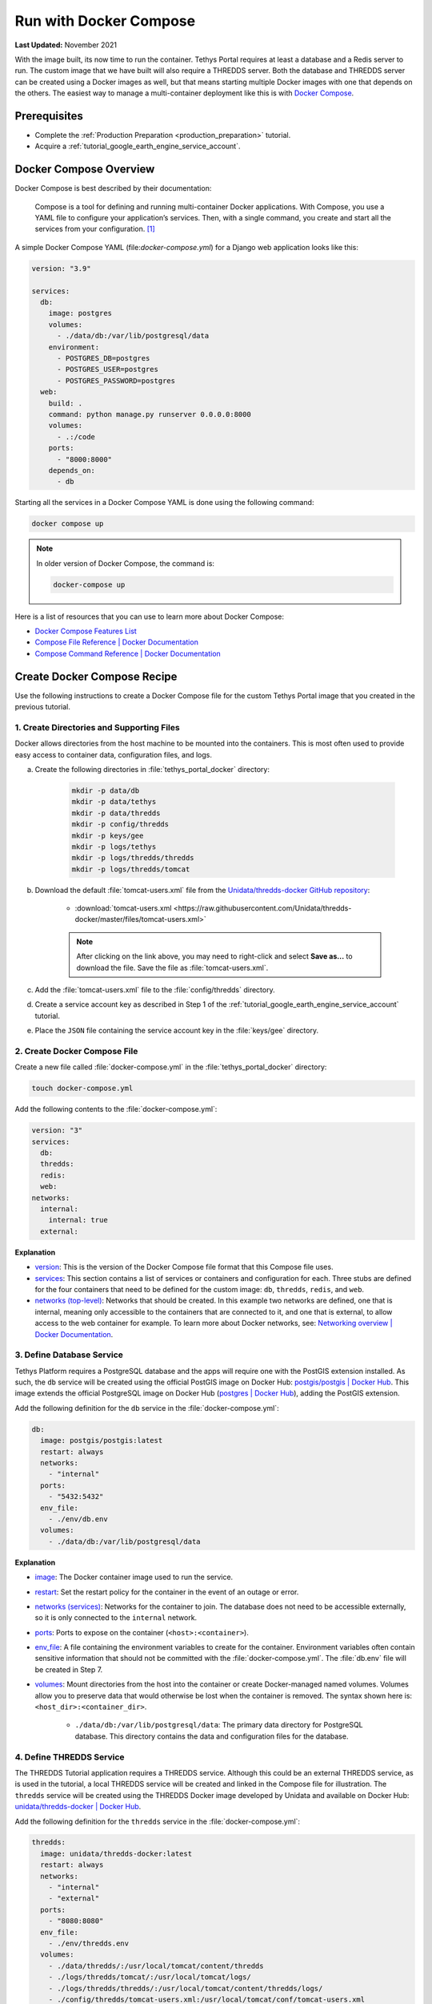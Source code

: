 .. _docker_run_with_compose:

***********************
Run with Docker Compose
***********************

**Last Updated:** November 2021

With the image built, its now time to run the container. Tethys Portal requires at least a database and a Redis server to run. The custom image that we have built will also require a THREDDS server. Both the database and THREDDS server can be created using a Docker images as well, but that means starting multiple Docker images with one that depends on the others. The easiest way to manage a multi-container deployment like this is with `Docker Compose <https://docs.docker.com/compose/>`_.

Prerequisites
=============

* Complete the :ref:`Production Preparation <production_preparation>` tutorial.
* Acquire a :ref:`tutorial_google_earth_engine_service_account`.

Docker Compose Overview
=======================

Docker Compose is best described by their documentation:

    Compose is a tool for defining and running multi-container Docker applications. With Compose, you use a YAML file to configure your application’s services. Then, with a single command, you create and start all the services from your configuration. [#f1]_

A simple Docker Compose YAML (file:`docker-compose.yml`) for a Django web application looks like this:

.. code-block::

    version: "3.9"

    services:
      db:
        image: postgres
        volumes:
          - ./data/db:/var/lib/postgresql/data
        environment:
          - POSTGRES_DB=postgres
          - POSTGRES_USER=postgres
          - POSTGRES_PASSWORD=postgres
      web:
        build: .
        command: python manage.py runserver 0.0.0.0:8000
        volumes:
          - .:/code
        ports:
          - "8000:8000"
        depends_on:
          - db

Starting all the services in a Docker Compose YAML is done using the following command:

.. code-block::

    docker compose up

.. note::

    In older version of Docker Compose, the command is:

    .. code-block::

        docker-compose up

Here is a list of resources that you can use to learn more about Docker Compose:

* `Docker Compose Features List <https://docs.docker.com/compose/#features>`_
* `Compose File Reference | Docker Documentation <https://docs.docker.com/compose/compose-file/>`_
* `Compose Command Reference | Docker Documentation <https://docs.docker.com/compose/cli-command/>`_

Create Docker Compose Recipe
============================

Use the following instructions to create a Docker Compose file for the custom Tethys Portal image that you created in the previous tutorial.

1. Create Directories and Supporting Files
------------------------------------------

Docker allows directories from the host machine to be mounted into the containers. This is most often used to provide easy access to container data, configuration files, and logs.

a. Create the following directories in :file:`tethys_portal_docker` directory:

    .. code-block::

        mkdir -p data/db
        mkdir -p data/tethys
        mkdir -p data/thredds
        mkdir -p config/thredds
        mkdir -p keys/gee
        mkdir -p logs/tethys
        mkdir -p logs/thredds/thredds
        mkdir -p logs/thredds/tomcat

b. Download the default :file:`tomcat-users.xml` file from the `Unidata/thredds-docker GitHub repository <https://github.com/Unidata/thredds-docker>`_:

    * :download:`tomcat-users.xml <https://raw.githubusercontent.com/Unidata/thredds-docker/master/files/tomcat-users.xml>`

    .. note::

        After clicking on the link above, you may need to right-click and select **Save as...** to download the file. Save the file as :file:`tomcat-users.xml`.

c. Add the :file:`tomcat-users.xml` file to the :file:`config/thredds` directory.

d. Create a service account key as described in Step 1 of the :ref:`tutorial_google_earth_engine_service_account` tutorial.

e. Place the ``JSON`` file containing the service account key in the :file:`keys/gee` directory.

2. Create Docker Compose File
-----------------------------

.. _`image`: https://docs.docker.com/compose/compose-file/compose-file-v3/#image
.. _`build`: https://docs.docker.com/compose/compose-file/compose-file-v3/#build
.. _`restart`: https://docs.docker.com/compose/compose-file/compose-file-v3/#restart
.. _`depends_on`: https://docs.docker.com/compose/compose-file/compose-file-v3/#depends_on
.. _`networks (services)`: https://docs.docker.com/compose/compose-file/compose-file-v3/#networks
.. _`ports`: https://docs.docker.com/compose/compose-file/compose-file-v3/#ports
.. _`env_file`: https://docs.docker.com/compose/compose-file/compose-file-v3/#env_file
.. _`volumes`: https://docs.docker.com/compose/compose-file/compose-file-v3/#volumes

Create a new file called :file:`docker-compose.yml` in the :file:`tethys_portal_docker` directory:

.. code-block::

    touch docker-compose.yml

Add the following contents to the :file:`docker-compose.yml`:

.. code-block:: yaml

    version: "3"
    services:
      db:
      thredds:
      redis:
      web:
    networks:
      internal:
        internal: true
      external:

**Explanation**

* `version <https://docs.docker.com/compose/compose-file/compose-file-v3/#compose-and-docker-compatibility-matrix>`_: This is the version of the Docker Compose file format that this Compose file uses.
* `services <https://docs.docker.com/compose/compose-file/compose-file-v3/#service-configuration-reference>`_: This section contains a list of services or containers and configuration for each. Three stubs are defined for the four containers that need to be defined for the custom image: ``db``, ``thredds``, ``redis``, and ``web``.
* `networks (top-level) <https://docs.docker.com/compose/compose-file/compose-file-v3/#network-configuration-reference>`_: Networks that should be created. In this example two networks are defined, one that is internal, meaning only accessible to the containers that are connected to it, and one that is external, to allow access to the web container for example. To learn more about Docker networks, see: `Networking overview | Docker Documentation <https://docs.docker.com/network/>`_.

3. Define Database Service
--------------------------

.. _`postgis/postgis | Docker Hub`: https://hub.docker.com/r/postgis/postgis
.. _`postgres | Docker Hub`: https://hub.docker.com/_/postgres

Tethys Platform requires a PostgreSQL database and the apps will require one with the PostGIS extension installed. As such, the ``db`` service will be created using the official PostGIS image on Docker Hub: `postgis/postgis | Docker Hub`_. This image extends the official PostgreSQL image on Docker Hub (`postgres | Docker Hub`_), adding the PostGIS extension.

Add the following definition for the ``db`` service in the :file:`docker-compose.yml`:

.. code-block:: yaml

    db:
      image: postgis/postgis:latest
      restart: always
      networks:
        - "internal"
      ports:
        - "5432:5432"
      env_file:
        - ./env/db.env
      volumes:
        - ./data/db:/var/lib/postgresql/data

**Explanation**

* `image`_: The Docker container image used to run the service.
* `restart`_: Set the restart policy for the container in the event of an outage or error.
* `networks (services)`_: Networks for the container to join. The database does not need to be accessible externally, so it is only connected to the ``internal`` network.
* `ports`_: Ports to expose on the container (``<host>:<container>``).
* `env_file`_: A file containing the environment variables to create for the container. Environment variables often contain sensitive information that should not be committed with the :file:`docker-compose.yml`. The :file:`db.env` file will be created in Step 7.
* `volumes`_: Mount directories from the host into the container or create Docker-managed named volumes. Volumes allow you to preserve data that would otherwise be lost when the container is removed. The syntax shown here is: ``<host_dir>:<container_dir>``.

    * ``./data/db:/var/lib/postgresql/data``: The primary data directory for PostgreSQL database. This directory contains the data and configuration files for the database.

4. Define THREDDS Service
-------------------------

.. _`unidata/thredds-docker | Docker Hub`: https://hub.docker.com/r/unidata/thredds-docker

The THREDDS Tutorial application requires a THREDDS service. Although this could be an external THREDDS service, as is used in the tutorial, a local THREDDS service will be created and linked in the Compose file for illustration. The ``thredds`` service will be created using the  THREDDS Docker image developed by Unidata and available on Docker Hub: `unidata/thredds-docker | Docker Hub`_.

Add the following definition for the ``thredds`` service in the :file:`docker-compose.yml`:

.. code-block:: yaml

    thredds:
      image: unidata/thredds-docker:latest
      restart: always
      networks:
        - "internal"
        - "external"
      ports:
        - "8080:8080"
      env_file:
        - ./env/thredds.env
      volumes:
        - ./data/thredds/:/usr/local/tomcat/content/thredds
        - ./logs/thredds/tomcat/:/usr/local/tomcat/logs/
        - ./logs/thredds/thredds/:/usr/local/tomcat/content/thredds/logs/
        - ./config/thredds/tomcat-users.xml:/usr/local/tomcat/conf/tomcat-users.xml

**Explanation**

* `image`_: The Docker container image used to run the service.
* `restart`_: Set the restart policy for the container in the event of an outage or error.
* `networks (services)`_: Networks for the container to join. The THREDDS server is a map server and needs to be externally accessible, so it is added to both the ``internal`` and ``external`` networks.
* `ports`_: Ports to expose on the container (``<host>:<container>``).
* `env_file`_: A file containing the environment variables to create for the container. Environment variables often contain sensitive information that should not be committed with the :file:`docker-compose.yml`. The :file:`thredds.env` file will be created in Step 7.
* `volumes`_: Mount directories from the host into the container or create Docker-managed named volumes. Volumes allow you to preserve data that would otherwise be lost when the container is removed. The syntax shown here is: ``<host_dir>:<container_dir>``.

    * ``./data/thredds/:/usr/local/tomcat/content/thredds``: Main content directory for THREDDS. This directory will contain the data and XML configuration files for THREDDS.
    * ``./logs/thredds/tomcat/:/usr/local/tomcat/logs/``: Logs for Tomcat, the server running THREDDS.
    * ``./logs/thredds/thredds/:/usr/local/tomcat/content/thredds/logs/``: Logs for THREDDS.
    * ``./config/thredds/tomcat-users.xml:/usr/local/tomcat/conf/tomcat-users.xml``: Tomcat user configuration file. Use this file to create user accounts for the THREDDS Data Manager service that is also run inside the container (see: `THREDDS Data Manager (TDM) <https://www.unidata.ucar.edu/software/tds/current/reference/collections/TDM.html>`_ and `Manager App HOW-TO | Tomcat Documentation <https://tomcat.apache.org/tomcat-8.0-doc/manager-howto.html>`_).

5. Define Redis Service
-----------------------

.. _`redis | Docker Hub`: https://hub.docker.com/_/redis

`Redis <https://redis.io/>`_ is an open source, in-memory key-value store that is used by Tethys Platform in production as a message broker for supporting web sockets and other asynchronous capabilities provided by `Django Channels <https://channels.readthedocs.io/en/stable/>`_. The ``redis`` service will be created using the official Redis Docker container image on Docker Hub: `redis | Docker Hub`_.

Add the following definition for the ``redis`` service in the :file:`docker-compose.yml`:

.. code-block:: yaml

    redis:
      image: redis:latest
      restart: always
      networks:
        - "internal"
      ports:
        - "6379:6379"

**Explanation**

* `image`_: The Docker container image used to run the service.
* `restart`_: Set the restart policy for the container in the event of an outage or error.
* `networks (services)`_: Networks for the container to join. The Redis server is does not need to be accessed externally, so it is added to only the ``internal`` network.
* `ports`_: Ports to expose on the container (``<host>:<container>``).

6. Define Tethys Service
------------------------

With the service dependencies for the Tethys container defined, we can now implement the service definition for the Tethys container (``web``).

Add the following definition for the ``web`` service in the :file:`docker-compose.yml`:

.. code-block:: yaml

    web:
      image: tethys-portal-docker:latest
      build: .
      restart: always
      depends_on:
        - "db"
        - "thredds"
        - "redis"
      networks:
        - "internal"
        - "external"
      ports:
          - "80:80"
      env_file:
        - ./env/web.env
      volumes:
        - ./data/tethys:/var/lib/tethys_persist
        - ./keys/gee:/var/lib/tethys/keys
        - ./logs/tethys:/var/log/tethys

**Explanation**

* `image`_: The Docker container image used to run the service.
* `build`_: Specify the path to the build context (directory with the :file:`Dockerfile`).
* `restart`_: Set the restart policy for the container in the event of an outage or error.
* `depends_on`_: Specify the dependency between services. In this case the ``db``, ``thredds``, and ``redis`` containers will be started before the ``web`` container.
* `networks (services)`_: Networks for the container to join. The Tethys server needs to be externally accessible, so it is added to both the ``internal`` and ``external`` networks.
* `ports`_: Ports to expose on the container (``<host>:<container>``).
* `env_file`_: A file containing the environment variables to create for the container. Environment variables often contain sensitive information that should not be committed with the :file:`docker-compose.yml`. The :file:`web.env` file will be created in Step 7.
* `volumes`_: Mount directories from the host into the container or create Docker-managed named volumes. Volumes allow you to preserve data that would otherwise be lost when the container is removed. The syntax shown here is: ``<host_dir>:<container_dir>``.

    * ``./data/tethys:/var/lib/tethys_persist``: Main content directory for Tethys Platform. This directory contains the app workspaces, static files, and configuration files including the :file:`portal_config.yml`.
    * ``./log/tethys:/var/log/tethys``: Logs for Tethys.

7. Create Environment Files
---------------------------

TODO

.. code-block::

    mkdir env
    touch env/db.env env/thredds.env env/web.env

**db.env**

.. code-block::

    POSTGRES_PASSWORD=please_dont_use_default_passwords

Environment variables to add or override if they already exist in the container. In this case, the ``POSTGRES_PASS`` variable is used to set the password of the admin user of the database. Review documentation on Docker Hub for an explanation of all the environment variables that are available (see: `postgis/postgis | Docker Hub`_ and `postgres | Docker Hub`_).


    Replace ``<POSTGRES_PASSWORD>`` with a secure password (see: :ref:`production_preparation`).

**thredds.env**

.. code-block::

    TDM_PW=please_dont_use_default_passwords
    TDS_HOST=http://localhost
    THREDDS_XMX_SIZE=4G
    THREDDS_XMS_SIZE=4G
    TDM_XMX_SIZE=6G
    TDM_XMS_SIZE=1G

Environment variables to add or override if they already exist in the container. Review documentation on Docker Hub for an explanation of the environment variables that are available (see: `unidata/thredds-docker | Docker Hub`_) .


    Replace ``<THREDDS_PASSWORD>`` with a secure password. Also replace ``<SERVER_DOMAIN_NAME>`` with the public hostname of the THREDDS server (e.g. http://thredds.yourhost.net/; see: :ref:`production_preparation`). Also set the memory parameters carefully to fit within the memory constraints of your server.

**web.env**

.. code-block::

    ALLOWED_HOSTS="\"[localhost]\""
    ASGI_PROCESSES=1
    CHANNEL_LAYERS_BACKEND=channels_redis.core.RedisChannelLayer
    CHANNEL_LAYERS_CONFIG="\"{\"hosts\": [[\"redis\", 6379]]}\""
    TETHYS_DB_HOST=db
    TETHYS_DB_PORT=5432
    TETHYS_DB_USERNAME=tethys_default
    TETHYS_DB_PASSWORD=please_dont_use_default_passwords
    TETHYS_DB_SUPERUSER=tethys_super
    TETHYS_DB_SUPERUSER_PASS=please_dont_use_default_passwords
    POSTGRES_PASSWORD=please_dont_use_default_passwords
    PORTAL_SUPERUSER_NAME=admin
    PORTAL_SUPERUSER_PASSWORD=please_dont_use_default_passwords
    PORTAL_SUPERUSER_EMAIL=you@email.com
    DAM_INVENTORY_MAX_DAMS=50
    EARTH_ENGINE_PRIVATE_KEY_FILE=/var/lib/tethys/keys/some-key.json
    EARTH_ENGINE_SERVICE_ACCOUNT_EMAIL=you@email.com
    THREDDS_TUTORIAL_TDS_USERNAME=admin
    THREDDS_TUTORIAL_TDS_PASSWORD=please_dont_use_default_passwords
    THREDDS_TUTORIAL_TDS_PROTOCOL=http
    THREDDS_TUTORIAL_TDS_HOST=thredds
    THREDDS_TUTORIAL_TDS_PORT=8080

Environment variables to add or override if they already exist in the container. Notice this list includes the custom environment variables that were defined in the :file:`Dockerfile`. For an explanation of all the environment variables provided by the Tethys Platform image see: :ref:`docker_official_image_env`.


    Replace ``<SERVER_DOMAIN_NAME>``, ``<TETHYS_DB_PASSWORD>``, ``<TETHYS_DB_PASSWORD>``, ``<TETHYS_DB_SUPER_USERNAME>``, ``<TETHYS_DB_SUPER_USERNAME>``,  ``<POSTGRES_PASSWORD>``, ``<PORTAL_SUPERUSER_NAME>``, ``<PORTAL_SUPERUSER_PASSWORD>``, and ``<PORTAL_SUPERUSER_EMAIL>`` with appropriate values (see: :ref:`production_preparation`).

    Also set the <DAM_INVENTORY_MAX_DAMS> setting to the desired maximum number of dams for the Dam Inventory app and set the ``<EARTH_ENGINE_SERVICE_ACCOUNT_EMAIL>`` to the email address associated with your Google Earth Engine service account and replace the ``<EARTH_ENGINE_JSON_KEYFILE>`` with the name of the keyfile (see: :ref:`tutorial_google_earth_engine_service_account`). Set the <THREDDS_PASSWORD> to match how you configured the THREDDS service.

8. Start Containers
-------------------

To start the containers run the following command in the directory with the :file:`docker-compose.yml` file (:file:`tethys_portal_docker`):

.. code-block::

    docker compose up -d

.. note::

    In older version of Docker Compose, use ``docker-compose <command>`` instead of ``docker compose <command>``.

9. Check Status
---------------

Check the status of the containers by running this command:

.. code-block::

    docker compose ps

10. Inspect Logs
----------------

It will take several minutes for the Tethys container to start up the first time as it needs to complete the initialization steps in the Salt State files. Monitor the logs for the Tethys container so that you know when it completes as follows:

.. code-block::

    docker compose logs -f web

When the Salt State files have finished running you will get a report like the one below, but until then, there won't be much output. Be patient.

.. code-block::

    tethys_portal_docker-web-1  | Summary for local
    tethys_portal_docker-web-1  | -------------
    tethys_portal_docker-web-1  | Succeeded: 35 (changed=35)
    tethys_portal_docker-web-1  | Failed:     0
    tethys_portal_docker-web-1  | -------------
    tethys_portal_docker-web-1  | Total states run:     35
    tethys_portal_docker-web-1  | Total run time:  147.540 s

Above this summary will be a summary for each of the Salt State steps executed. For example, here is the output from the ``Create_PostGIS_Database_Service`` step:

.. code-block::

    tethys_portal_docker-web-1  | ----------
    tethys_portal_docker-web-1  |           ID: Create_PostGIS_Database_Service
    tethys_portal_docker-web-1  |     Function: cmd.run
    tethys_portal_docker-web-1  |         Name: . /opt/conda/bin/activate tethys && tethys services create persistent -n tethys_postgis -c tethys_super_user:mysupersecretpassword@db:5432
    tethys_portal_docker-web-1  |       Result: True
    tethys_portal_docker-web-1  |      Comment: Command ". /opt/conda/bin/activate tethys && tethys services create persistent -n tethys_postgis -c tethys_super_user:******@db:5432" run
    tethys_portal_docker-web-1  |      Started: 22:56:45.620825
    tethys_portal_docker-web-1  |     Duration: 3718.461 ms
    tethys_portal_docker-web-1  |      Changes:
    tethys_portal_docker-web-1  |               ----------
    tethys_portal_docker-web-1  |               pid:
    tethys_portal_docker-web-1  |                   173
    tethys_portal_docker-web-1  |               retcode:
    tethys_portal_docker-web-1  |                   0
    tethys_portal_docker-web-1  |               stderr:
    tethys_portal_docker-web-1  |               stdout:
    tethys_portal_docker-web-1  |                   ?[94mLoading Tethys Extensions...?[0m
    tethys_portal_docker-web-1  |                   ?[94mLoading Tethys Apps...?[0m
    tethys_portal_docker-web-1  |                   ?[94mTethys Apps Loaded: ?[0mbokeh_tutorial, dam_inventory, earth_engine, postgis_app, thredds_tutorial
    tethys_portal_docker-web-1  |
    tethys_portal_docker-web-1  |                   ?[32mSuccessfully created new Persistent Store Service!?[0m
    tethys_portal_docker-web-1  | ----------

The Salt State report can be incredibly useful for debugging issues when something goes wrong with the portal deployment. Checking them should be your first action when a Tethys Portal doesn't come up as expected.

Press ``CTRL-C`` to exit the ``tethys logs`` command.

11. View Running Portal
-----------------------

In a web browser, navigate to web address of the running portal (Figure 1). If using the default configuration, it will be accessible at http://localhost on the host machine. You may also want to view the THREDDS server catalog, which will be running at http://localhost:8080/thredds with the default config.

.. figure:: images/compose--custom-tethys-portal.png
    :width: 800px
    :alt: Screenshot of the running Tethys Portal.

    **Figure 1**: Screenshot of the running Tethys Portal.

12. Review Mounted Directory Contents
-------------------------------------

Inspect the contents of the various directories that were mounted into the containers (i.e.: :file:`data`, :file:`logs`, :file:`config`). Notice how the logs for Tethys and THREDDS are easily accessible. As is the :file:`portal_config.yml` (see :file:`data/tehtys/portal_config.yml`). Data can be easily added to the THREDDS server by adding it to the :file:`data/thredds/public` directory and then modifing the :file:`catalog.xml`.

.. tip::

    Use the contents of these directories to debug and make configuration changes as needed. Be sure to restart the affected container after making changes to configuration (see below).

13. Update README
-----------------

Update the contents of the README with the following to provide instructions for how to use the Docker Compose recipe:

.. code-block::

    # Demonstration Tethys Portal Docker Project

    This repository demonstrates how to make a Docker image containing a custom Tethys Portal with apps installed. The apps installed are the solutions to several of the Tethys Platform tutorials and include:

    * [Dam Inventory](https://github.com/tethysplatform/tethysapp-dam_inventory.git)
    * [THREDDS Tutorial](https://github.com/tethysplatform/tethysapp-thredds_tutorial)
    * [Earth Engine](https://github.com/tethysplatform/tethysapp-earth_engine.git)
    * [PostGIS App](https://github.com/tethysplatform/tethysapp-postgis_app.git)
    * [Bokeh Tutorial](https://github.com/tethysplatform/tethysapp-bokeh_tutorial)

    # Build

    ```
    docker compose build web
    ```

    # Run

    1. Create Data Directories

    ```
    mkdir -p data/db
    mkdir -p data/tethys
    mkdir -p data/thredds
    mkdir -p keys/gee
    mkdir -p logs/tethys
    mkdir -p logs/thredds/thredds
    mkdir -p logs/thredds/tomcat
    ```

    2. Acquire a Earth Engine Service Account and Key file (see Step 1 of [Google Earth Engine Service Account](http://docs.tethysplatform.org/en/stable/tutorials/google_earth_engine/part_3/service_account.html)).

    3. Add the Google Earth Engine service account key file to the `keys/gee` directory.

    4. Modify the environment variables in the `docker-compose.yml` file.

    5. Start containers:

    ```
    docker compose up -d
    ```

14. Commit Changes
------------------

The contents of the :file:`data`, :file:`logs`, and :file:`keys` directories should not be committed into the Git repository because they contain large amounts of instance-specific data and sensitive information. Create a :file:`.gitignore` file with the following contents to omit the contents of these directories from being tracked:

.. code-block::

    data/
    keys/
    logs/

Stage changes and commit the changes as follows:

.. code-block::

    git add .
    git commit -m "Working custom portal"

Useful Docker Compose Commands
==============================

Login to a Container
--------------------

Sometimes you may need to log in to one of the running containers to debug or modify a config that isn't exposed through the data directories. Use the ``docker compose exec`` command as follow to do so:

.. code-block::

    docker compose exec web -- /bin/bash

When you are done, run the ``exit`` command.

.. tip::

    You can also use the ``exec`` command to run one-off commands inside a container. Just replace the ``/bin/bash`` with the desired command:

    .. code-block::

        docker compose exec web -- ls

Restart Containers
------------------

The containers can be stopped, started, or restarted with the following commands:

.. code-block::

    docker compose stop

.. code-block::

    docker compose start

.. code-block::

    docker compose restart

An individual container can also be controlled using by providing its service name as an argument to these commands:

.. code-block::

    docker compose stop web

.. code-block::

    docker compose start web

.. code-block::

    docker compose restart web

Build
-----

You can use ``docker compose`` to build the custom Tethys image. It will use the value of ``image`` as the tag:

.. code-block::

    docker compose build web

Remove Containers
-----------------

The ``down`` command stops the containers if they are running and removes them:

.. code-block::

    docker compose down

.. caution::

    Be careful with this command. Everything will be removed except for data contained in the directories that were mounted!

Solution
========

A functioning version of the ``tethys_portal_docker`` project can be accessed at: https://github.com/tethysplatform/tethys_portal_docker

Troubleshooting
===============

Google Earth Engine imagery is not displaying
---------------------------------------------

Check the :file:`tethys.log` (:file:`logs/tethys/tethys.log`). Look for an ``ee.ee_exception.EEException`` and follow the instructions.

.. rubric:: Footnotes

.. [#f1] `Overview of Docker Compose | Docker Documentation <https://docs.docker.com/compose/>`_